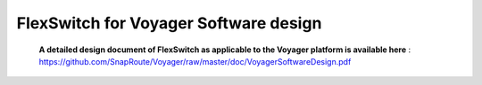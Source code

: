 .. FlexSwitchApis documentation master file, created by
   sphinx-quickstart on Mon Sep 26 18:29:20 2016.
   You can adapt this file completely to your liking, but it should at least
   contain the root `toctree` directive.

FlexSwitch for Voyager Software design 
======================================
    
    **A detailed design document of FlexSwitch as applicable to the Voyager platform is available here** : https://github.com/SnapRoute/Voyager/raw/master/doc/VoyagerSoftwareDesign.pdf
